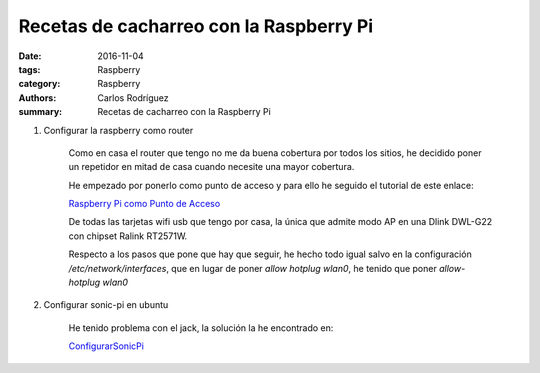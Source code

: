 Recetas de cacharreo con la Raspberry Pi
##########################################################

:date: 2016-11-04
:tags: Raspberry
:category: Raspberry
:authors: Carlos Rodríguez
:summary: Recetas de cacharreo con la Raspberry Pi

#. Configurar la raspberry como router

    Como en casa el router que tengo no me da buena cobertura por todos los sitios, he decidido poner un repetidor en mitad de casa cuando necesite una mayor cobertura.
    
    He empezado por ponerlo como punto de acceso y para ello he seguido el tutorial de este enlace: 
    
    `Raspberry Pi como Punto de Acceso <http://www.redeszone.net/raspberry-pi/manual-para-configurar-raspberry-pi-como-un-router-wi-fi/>`_
    
    
    De todas las tarjetas wifi usb que tengo por casa, la única que admite modo AP en una Dlink DWL-G22 con chipset Ralink RT2571W.
    
    Respecto a los pasos que pone que hay que seguir, he hecho todo igual salvo en la configuración */etc/network/interfaces*, que en lugar de poner *allow hotplug wlan0*, he tenido que poner *allow-hotplug wlan0*
    
#. Configurar sonic-pi en ubuntu

    He tenido problema con el jack, la solución la he encontrado en:
    
    `ConfigurarSonicPi <https://www.miskatonic.org/2015/01/17/setting-up-sonic-pi-on-ubuntu/>`_
    
  
    